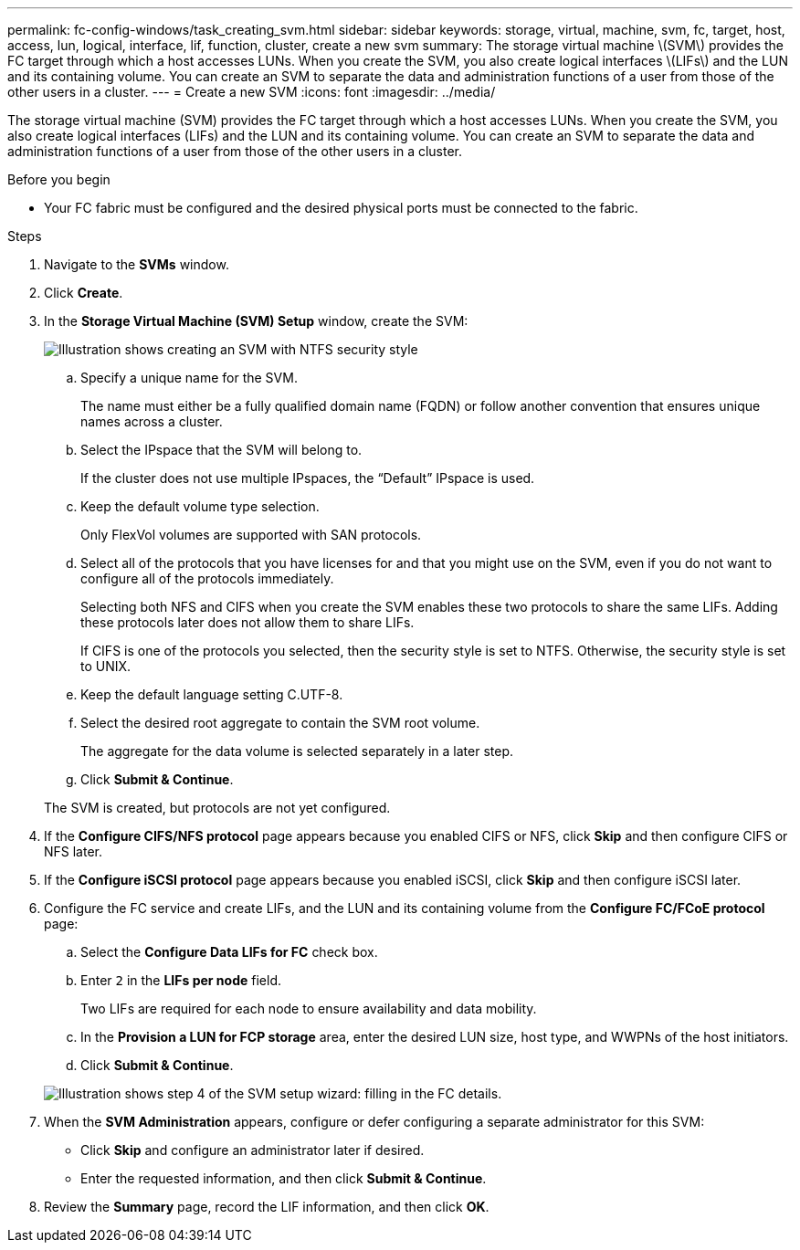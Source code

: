 ---
permalink: fc-config-windows/task_creating_svm.html
sidebar: sidebar
keywords: storage, virtual, machine, svm, fc, target, host, access, lun, logical, interface, lif, function, cluster, create a new svm
summary: The storage virtual machine \(SVM\) provides the FC target through which a host accesses LUNs. When you create the SVM, you also create logical interfaces \(LIFs\) and the LUN and its containing volume. You can create an SVM to separate the data and administration functions of a user from those of the other users in a cluster.
---
= Create a new SVM
:icons: font
:imagesdir: ../media/

[.lead]
The storage virtual machine (SVM) provides the FC target through which a host accesses LUNs. When you create the SVM, you also create logical interfaces (LIFs) and the LUN and its containing volume. You can create an SVM to separate the data and administration functions of a user from those of the other users in a cluster.

.Before you begin

* Your FC fabric must be configured and the desired physical ports must be connected to the fabric.

.Steps

. Navigate to the *SVMs* window.
. Click *Create*.
. In the *Storage Virtual Machine (SVM) Setup* window, create the SVM:
+
image::../media/svm_setup_details_page_ntfs_selected_fc_windows.gif[Illustration shows creating an SVM with NTFS security style]

 .. Specify a unique name for the SVM.
+
The name must either be a fully qualified domain name (FQDN) or follow another convention that ensures unique names across a cluster.

 .. Select the IPspace that the SVM will belong to.
+
If the cluster does not use multiple IPspaces, the "`Default`" IPspace is used.

 .. Keep the default volume type selection.
+
Only FlexVol volumes are supported with SAN protocols.

 .. Select all of the protocols that you have licenses for and that you might use on the SVM, even if you do not want to configure all of the protocols immediately.
+
Selecting both NFS and CIFS when you create the SVM enables these two protocols to share the same LIFs. Adding these protocols later does not allow them to share LIFs.
+
If CIFS is one of the protocols you selected, then the security style is set to NTFS. Otherwise, the security style is set to UNIX.

 .. Keep the default language setting C.UTF-8.
 .. Select the desired root aggregate to contain the SVM root volume.
+
The aggregate for the data volume is selected separately in a later step.

 .. Click *Submit & Continue*.

+
The SVM is created, but protocols are not yet configured.

. If the *Configure CIFS/NFS protocol* page appears because you enabled CIFS or NFS, click *Skip* and then configure CIFS or NFS later.
. If the *Configure iSCSI protocol* page appears because you enabled iSCSI, click *Skip* and then configure iSCSI later.
. Configure the FC service and create LIFs, and the LUN and its containing volume from the *Configure FC/FCoE protocol* page:
 .. Select the *Configure Data LIFs for FC* check box.
 .. Enter `2` in the *LIFs per node* field.
+
Two LIFs are required for each node to ensure availability and data mobility.

 .. In the *Provision a LUN for FCP storage* area, enter the desired LUN size, host type, and WWPNs of the host initiators.
 .. Click *Submit & Continue*.

+
image::../media/svm_wizard_fc_details.gif[Illustration shows step 4 of the SVM setup wizard: filling in the FC details.]
. When the *SVM Administration* appears, configure or defer configuring a separate administrator for this SVM:
 ** Click *Skip* and configure an administrator later if desired.
 ** Enter the requested information, and then click *Submit & Continue*.
. Review the *Summary* page, record the LIF information, and then click *OK*.

